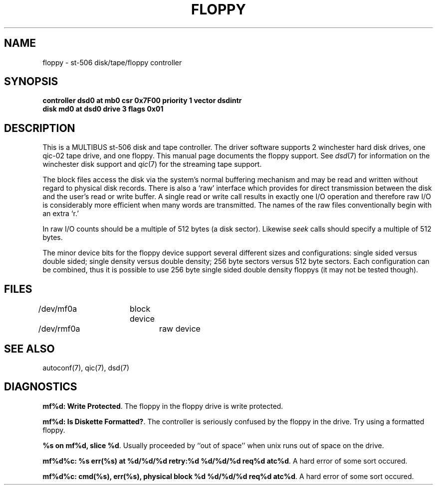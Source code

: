 '\"macro stdmacro
.TH FLOPPY 7
.SH NAME
floppy \- st-506 disk/tape/floppy controller
.SH SYNOPSIS
.B "controller dsd0 at mb0 csr 0x7F00 priority 1 vector dsdintr
.br
.B "disk md0 at dsd0 drive 3 flags 0x01
.SH DESCRIPTION
This is a MULTIBUS st-506 disk and tape controller.
The driver software supports 2 winchester hard disk drives,
one qic-02 tape drive, and one floppy.
This manual page documents the floppy support.
See \f2dsd\f1(7) for
information on the winchester disk support and \f2qic\f1(7) for
the streaming tape support.
.PP
The block files access the disk via the system's normal
buffering mechanism and may be read and written without regard to
physical disk records.  There is also a `raw' interface
which provides for direct transmission between the disk
and the user's read or write buffer.
A single read or write call results in exactly one I/O operation
and therefore raw I/O is considerably more efficient when
many words are transmitted.  The names of the raw files
conventionally begin with an extra `r.'
.PP
In raw I/O counts should be a multiple of 512 bytes (a disk sector).
Likewise
.I seek
calls should specify a multiple of 512 bytes.
.PP
The minor device bits for the floppy device support several different
sizes and configurations:  single sided versus double sided; single
density versus double density; 256 byte sectors versus 512 byte sectors.
Each configuration can be combined, thus it is possible to use 256 byte
single sided double density floppys (it may not be tested though).
.SH FILES
/dev/mf0a	block device
.br
/dev/rmf0a	raw device
.SH SEE ALSO
autoconf(7),
qic(7),
dsd(7)
.SH DIAGNOSTICS
\f3mf%d: Write Protected\f1.  The floppy in the floppy drive is write
protected.
.PP
\f3mf%d: Is Diskette Formatted?\f1.  The controller is seriously confused
by the floppy in the drive. Try using a formatted floppy.
.PP
\f3%s on mf%d, slice %d\f1.  Usually proceeded by ``out of space'' when
unix runs out of space on the drive.
.PP
\f3mf%d%c: %s err(%s) at %d/%d/%d retry:%d %d/%d/%d req%d atc%d\f1.
A hard error of some sort occured.
.PP
\f3mf%d%c: cmd(%s), err(%s), physical block %d %d/%d/%d req%d atc%d\f1.
A hard error of some sort occured.
